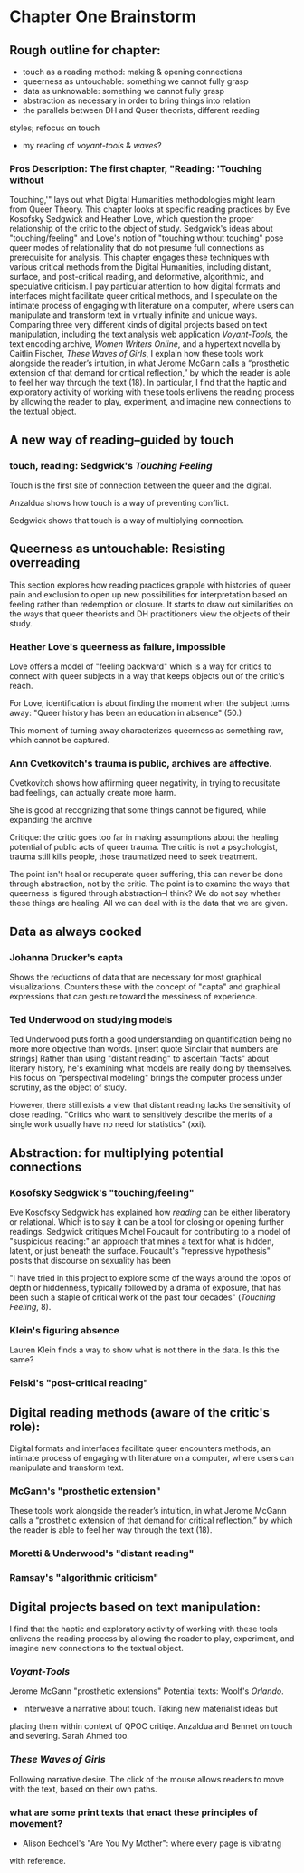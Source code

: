 * Chapter One Brainstorm

** Rough outline for chapter:
- touch as a reading method: making & opening connections
- queerness as untouchable: something we cannot fully grasp
- data as unknowable: something we cannot fully grasp
- abstraction as necessary in order to bring things into relation
- the parallels between DH and Queer theorists, different reading
styles; refocus on touch
- my reading of /voyant-tools/ & /waves/?

*** Pros Description: The first chapter, "Reading: 'Touching without
Touching,'" lays out what Digital Humanities methodologies might learn
from Queer Theory. This chapter looks at specific reading practices by
Eve Kosofsky Sedgwick and Heather Love, which question the proper
relationship of the critic to the object of study. Sedgwick's ideas
about "touching/feeling" and Love's notion of "touching without
touching" pose queer modes of relationality that do not presume full
connections as prerequisite for analysis. This chapter engages these
techniques with various critical methods from the Digital Humanities,
including distant, surface, and post-critical reading, and
deformative, algorithmic, and speculative criticism. I pay particular
attention to how digital formats and interfaces might facilitate queer
critical methods, and I speculate on the intimate process of engaging
with literature on a computer, where users can manipulate and
transform text in virtually infinite and unique ways. Comparing three
very different kinds of digital projects based on text manipulation,
including the text analysis web application /Voyant-Tools/, the text
encoding archive, /Women Writers Online/, and a hypertext novella by
Caitlin Fischer, /These Waves of Girls/, I explain how these tools
work alongside the reader’s intuition, in what Jerome McGann calls a
“prosthetic extension of that demand for critical reflection,” by
which the reader is able to feel her way through the text (18). In
particular, I find that the haptic and exploratory activity of working
with these tools enlivens the reading process by allowing the reader
to play, experiment, and imagine new connections to the textual
object.


** A new way of reading--guided by touch
*** touch, reading: Sedgwick's /Touching Feeling/

Touch is the first site of connection between the queer and the
digital. 

Anzaldua shows how touch is a way of preventing conflict.

Sedgwick shows that touch is a way of multiplying connection. 

** Queerness as untouchable: Resisting overreading
This section explores how reading practices grapple with histories of
queer pain and exclusion to open up new possibilities for
interpretation based on feeling rather than redemption or closure. It
starts to draw out similarities on the ways that queer theorists and
DH practitioners view the objects of their study. 

*** Heather Love's queerness as failure, impossible
Love offers a model of "feeling backward" which is a way for critics
to connect with queer subjects in a way that keeps objects out of the
critic's reach. 

For Love, identification is about finding the moment when the subject
turns away: "Queer history has been an education in absence" (50.)

This moment of turning away characterizes queerness as something raw,
which cannot be captured. 

*** Ann Cvetkovitch's trauma is public, archives are affective. 

Cvetkovitch shows how affirming queer negativity, in trying to
recusitate bad feelings, can actually create more harm. 

She is good at recognizing that some things cannot be figured, while
expanding the archive

Critique: the critic goes too far in making assumptions about the
healing potential of public acts of queer trauma. The critic is not a
psychologist, trauma still kills people, those traumatized need to
seek treatment. 

The point isn't heal or recuperate queer suffering, this can never be
done through abstraction, not by the critic. The point is to examine
the ways that queerness is figured through abstraction--I think? We do
not say whether these things are healing. All we can deal with is the
data that we are given.

** Data as always cooked
*** Johanna Drucker's capta

Shows the reductions of data that are necessary for most graphical
visualizations. Counters these with the concept of "capta" and
graphical expressions that can gesture toward the messiness of
experience. 

*** Ted Underwood on studying models

Ted Underwood puts forth a good understanding on quantification being
no more more objective than words. [insert quote Sinclair that numbers
are strings] Rather than using "distant reading" to ascertain "facts"
about literary history, he's examining what models are really doing by
themselves. His focus on "perspectival modeling" brings the computer
process under scrutiny, as the object of study.

However, there still exists a view that distant reading lacks the
sensitivity of close reading. "Critics who want to sensitively
describe the merits of a single work usually have no need for
statistics" (xxi). 

** Abstraction: for multiplying potential connections
*** Kosofsky Sedgwick's "touching/feeling"
Eve Kosofsky Sedgwick has explained how /reading/ can be either
liberatory or relational. Which is to say it can be a tool for closing
or opening further readings. Sedgwick critiques Michel Foucault for
contributing to a model of "suspicious reading:" an approach that
mines a text for what is hidden, latent, or just beneath the
surface. Foucault's "repressive hypothesis" posits that discourse on
sexuality has been 

"I have tried in this project to explore some of the ways around the
topos of depth or hiddenness, typically followed by a drama of
exposure, that has been such a staple of critical work of the past
four decades" (/Touching Feeling/, 8). 

*** Klein's figuring absence

Lauren Klein finds a way to show what is not there in the data. Is
this the same? 

*** Felski's "post-critical reading"
    
** Digital reading methods (aware of the critic's role):
Digital formats and interfaces facilitate queer encounters methods, an
intimate process of engaging with literature on a computer, where
users can manipulate and transform text.

*** McGann's "prosthetic extension" 
These tools work alongside the reader’s intuition, in what Jerome
McGann calls a “prosthetic extension of that demand for critical
reflection,” by which the reader is able to feel her way through the
text (18).

*** Moretti & Underwood's "distant reading"
*** Ramsay's "algorithmic criticism" 

** Digital projects based on text manipulation: 
I find that the haptic and exploratory activity of working with these
tools enlivens the reading process by allowing the reader to play,
experiment, and imagine new connections to the textual object.

*** /Voyant-Tools/
Jerome McGann "prosthetic extensions"
Potential texts: Woolf's /Orlando/. 

- Interweave a narrative about touch. Taking new materialist ideas but
placing them within context of QPOC critiqe. Anzaldua and Bennet on
touch and severing. Sarah Ahmed too. 

*** /These Waves of Girls/
Following narrative desire. The click of the mouse allows readers to
move with the text, based on their own paths. 

*** what are some print texts that enact these principles of movement?
- Alison Bechdel's "Are You My Mother": where every page is vibrating
with reference. 
